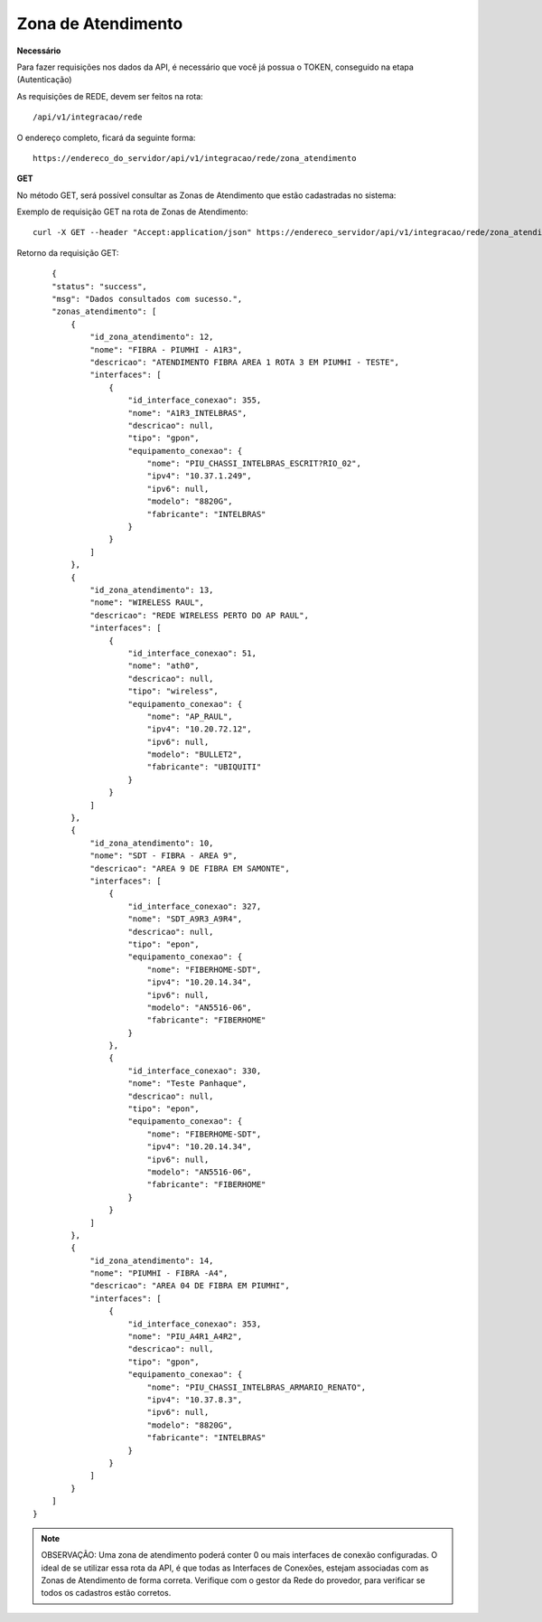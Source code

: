 Zona de Atendimento
============

**Necessário**

Para fazer requisições nos dados da API, é necessário que você já possua o TOKEN, conseguido na etapa (Autenticação)

As requisições de REDE, devem ser feitos na rota::

	/api/v1/integracao/rede

O endereço completo, ficará da seguinte forma::

	https://endereco_do_servidor/api/v1/integracao/rede/zona_atendimento

**GET**

No método GET, será possível consultar as Zonas de Atendimento que estão cadastradas no sistema:

Exemplo de requisição GET na rota de Zonas de Atendimento::

	curl -X GET --header "Accept:application/json" https://endereco_servidor/api/v1/integracao/rede/zona_atendimento -k --header "Authorization: Bearer eyJ0eXAiOiJKV1QiLCJhbGciOiJSUzI1NiIsImp0aSI6Ijg0MTM2O"

Retorno da requisição GET::

	{
        "status": "success",
        "msg": "Dados consultados com sucesso.",
        "zonas_atendimento": [
            {
                "id_zona_atendimento": 12,
                "nome": "FIBRA - PIUMHI - A1R3",
                "descricao": "ATENDIMENTO FIBRA AREA 1 ROTA 3 EM PIUMHI - TESTE",
                "interfaces": [
                    {
                        "id_interface_conexao": 355,
                        "nome": "A1R3_INTELBRAS",
                        "descricao": null,
                        "tipo": "gpon",
                        "equipamento_conexao": {
                            "nome": "PIU_CHASSI_INTELBRAS_ESCRIT?RIO_02",
                            "ipv4": "10.37.1.249",
                            "ipv6": null,
                            "modelo": "8820G",
                            "fabricante": "INTELBRAS"
                        }
                    }
                ]
            },
            {
                "id_zona_atendimento": 13,
                "nome": "WIRELESS RAUL",
                "descricao": "REDE WIRELESS PERTO DO AP RAUL",
                "interfaces": [
                    {
                        "id_interface_conexao": 51,
                        "nome": "ath0",
                        "descricao": null,
                        "tipo": "wireless",
                        "equipamento_conexao": {
                            "nome": "AP_RAUL",
                            "ipv4": "10.20.72.12",
                            "ipv6": null,
                            "modelo": "BULLET2",
                            "fabricante": "UBIQUITI"
                        }
                    }
                ]
            },
            {
                "id_zona_atendimento": 10,
                "nome": "SDT - FIBRA - AREA 9",
                "descricao": "AREA 9 DE FIBRA EM SAMONTE",
                "interfaces": [
                    {
                        "id_interface_conexao": 327,
                        "nome": "SDT_A9R3_A9R4",
                        "descricao": null,
                        "tipo": "epon",
                        "equipamento_conexao": {
                            "nome": "FIBERHOME-SDT",
                            "ipv4": "10.20.14.34",
                            "ipv6": null,
                            "modelo": "AN5516-06",
                            "fabricante": "FIBERHOME"
                        }
                    },
                    {
                        "id_interface_conexao": 330,
                        "nome": "Teste Panhaque",
                        "descricao": null,
                        "tipo": "epon",
                        "equipamento_conexao": {
                            "nome": "FIBERHOME-SDT",
                            "ipv4": "10.20.14.34",
                            "ipv6": null,
                            "modelo": "AN5516-06",
                            "fabricante": "FIBERHOME"
                        }
                    }
                ]
            },
            {
                "id_zona_atendimento": 14,
                "nome": "PIUMHI - FIBRA -A4",
                "descricao": "AREA 04 DE FIBRA EM PIUMHI",
                "interfaces": [
                    {
                        "id_interface_conexao": 353,
                        "nome": "PIU_A4R1_A4R2",
                        "descricao": null,
                        "tipo": "gpon",
                        "equipamento_conexao": {
                            "nome": "PIU_CHASSI_INTELBRAS_ARMARIO_RENATO",
                            "ipv4": "10.37.8.3",
                            "ipv6": null,
                            "modelo": "8820G",
                            "fabricante": "INTELBRAS"
                        }
                    }
                ]
            }
        ]
    }

.. note::

    OBSERVAÇÃO: Uma zona de atendimento poderá conter 0 ou mais interfaces de conexão configuradas. O ideal de se utilizar essa rota da API, é que todas as Interfaces de Conexões, estejam associadas com as Zonas de Atendimento de forma correta. Verifique com o gestor da Rede do provedor, para verificar se todos os cadastros estão corretos.